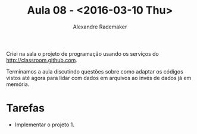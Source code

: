 #+Title: Aula 08 - <2016-03-10 Thu>
#+Author: Alexandre Rademaker

Criei na sala o projeto de programação usando os serviços do
http://classroom.github.com.

Terminamos a aula discutindo questões sobre como adaptar os códigos
vistos até agora para lidar com dados em arquivos ao invés de dados já
em memória.

* Tarefas

- Implementar o projeto 1.

